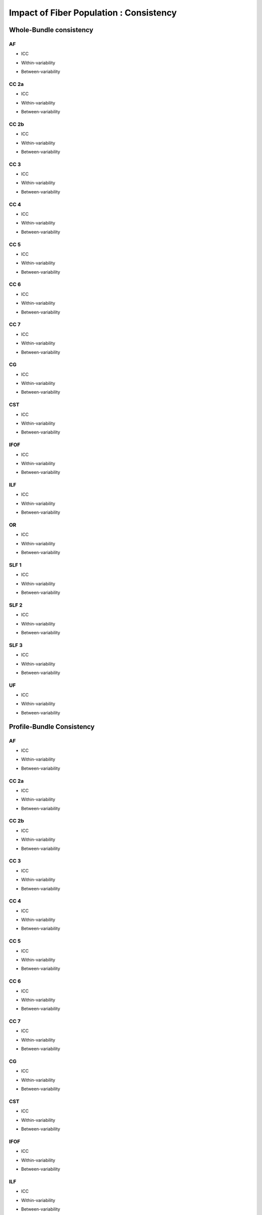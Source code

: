 Impact of Fiber Population : Consistency
==========================================



Whole-Bundle consistency
------------------------


AF
~~~

  
* ICC

.. raw:: html
 :file: fiber_population_figures/fp_consistency_whole/AF_icc.html
 
 
 
* Within-variability

.. raw:: html
 :file: fiber_population_figures/fp_consistency_whole/AF_cvw.html



* Between-variability

.. raw:: html
 :file: fiber_population_figures/fp_consistency_whole/AF_cvb.html
 
 
  
CC 2a
~~~~~

  
* ICC

.. raw:: html
 :file: fiber_population_figures/fp_consistency_whole/CC2a_icc.html
 
 
 
* Within-variability

.. raw:: html
 :file: fiber_population_figures/fp_consistency_whole/CC2a_cvw.html



* Between-variability

.. raw:: html
 :file: fiber_population_figures/fp_consistency_whole/CC2a_cvb.html
 
 
 
  
CC 2b
~~~~

  
* ICC

.. raw:: html
 :file: fiber_population_figures/fp_consistency_whole/CC2b_icc.html
 
 
 
* Within-variability

.. raw:: html
 :file: fiber_population_figures/fp_consistency_whole/CC2b_cvw.html



* Between-variability

.. raw:: html
 :file: fiber_population_figures/fp_consistency_whole/CC2b_cvb.html
 
 
 
  
CC 3
~~~~~

  
* ICC

.. raw:: html
 :file: fiber_population_figures/fp_consistency_whole/CC3_icc.html
 
 
 
* Within-variability

.. raw:: html
 :file: fiber_population_figures/fp_consistency_whole/CC3_cvw.html



* Between-variability

.. raw:: html
 :file: fiber_population_figures/fp_consistency_whole/CC3_cvb.html
 
 
 
CC 4
~~~~~

  
* ICC

.. raw:: html
 :file: fiber_population_figures/fp_consistency_whole/CC4_icc.html
 
 
 
* Within-variability

.. raw:: html
 :file: fiber_population_figures/fp_consistency_whole/CC4_cvw.html



* Between-variability

.. raw:: html
 :file: fiber_population_figures/fp_consistency_whole/CC4_cvb.html
 
 
 
CC 5
~~~~~

  
* ICC

.. raw:: html
 :file: fiber_population_figures/fp_consistency_whole/CC5_icc.html
 
 
 
* Within-variability

.. raw:: html
 :file: fiber_population_figures/fp_consistency_whole/CC5_cvw.html



* Between-variability

.. raw:: html
 :file: fiber_population_figures/fp_consistency_whole/CC5_cvb.html
 
 
 
CC 6
~~~~~


* ICC

.. raw:: html
 :file: fiber_population_figures/fp_consistency_whole/CC6_icc.html
 
 
 
* Within-variability

.. raw:: html
 :file: fiber_population_figures/fp_consistency_whole/CC6_cvw.html



* Between-variability

.. raw:: html
 :file: fiber_population_figures/fp_consistency_whole/CC6_cvb.html
 
 


CC 7
~~~~~


* ICC

.. raw:: html
 :file: fiber_population_figures/fp_consistency_whole/CC7_icc.html
 
 
 
* Within-variability

.. raw:: html
 :file: fiber_population_figures/fp_consistency_whole/CC7_cvw.html



* Between-variability

.. raw:: html
 :file: fiber_population_figures/fp_consistency_whole/CC7_cvb.html
 
  


CG
~~~


* ICC

.. raw:: html
 :file: fiber_population_figures/fp_consistency_whole/CG_icc.html
 
 
 
* Within-variability

.. raw:: html
 :file: fiber_population_figures/fp_consistency_whole/CG_cvw.html



* Between-variability

.. raw:: html
 :file: fiber_population_figures/fp_consistency_whole/CG_cvb.html
 
  
  
CST
~~~


* ICC

.. raw:: html
 :file: fiber_population_figures/fp_consistency_whole/CST_icc.html
 
 
 
* Within-variability

.. raw:: html
 :file: fiber_population_figures/fp_consistency_whole/CST_cvw.html



* Between-variability

.. raw:: html
 :file: fiber_population_figures/fp_consistency_whole/CST_cvb.html
 
   
 
 
IFOF
~~~~~


* ICC

.. raw:: html
 :file: fiber_population_figures/fp_consistency_whole/IFOF_icc.html
 
 
 
* Within-variability

.. raw:: html
 :file: fiber_population_figures/fp_consistency_whole/IFOF_cvw.html



* Between-variability

.. raw:: html
 :file: fiber_population_figures/fp_consistency_whole/IFOF_cvb.html
 
 



ILF
~~~


* ICC

.. raw:: html
 :file: fiber_population_figures/fp_consistency_whole/ILF_icc.html
 
 
 
* Within-variability

.. raw:: html
 :file: fiber_population_figures/fp_consistency_whole/ILF_cvw.html



* Between-variability

.. raw:: html
 :file: fiber_population_figures/fp_consistency_whole/ILF_cvb.html
 
 


OR
~~~


* ICC

.. raw:: html
 :file: fiber_population_figures/fp_consistency_whole/OR_icc.html
 
 
 
* Within-variability

.. raw:: html
 :file: fiber_population_figures/fp_consistency_whole/OR_cvw.html



* Between-variability

.. raw:: html
 :file: fiber_population_figures/fp_consistency_whole/OR_cvb.html
 
 
  


SLF 1
~~~~~


* ICC

.. raw:: html
 :file: fiber_population_figures/fp_consistency_whole/SLF1_icc.html
 
 
 
* Within-variability

.. raw:: html
 :file: fiber_population_figures/fp_consistency_whole/SLF1_cvw.html



* Between-variability

.. raw:: html
 :file: fiber_population_figures/fp_consistency_whole/SLF1_cvb.html
 
 


SLF 2
~~~~~


* ICC

.. raw:: html
 :file: fiber_population_figures/fp_consistency_whole/SLF2_icc.html
 
 
 
* Within-variability

.. raw:: html
 :file: fiber_population_figures/fp_consistency_whole/SLF2_cvw.html



* Between-variability

.. raw:: html
 :file: fiber_population_figures/fp_consistency_whole/SLF2_cvb.html
 
 
  


SLF 3
~~~~~


* ICC

.. raw:: html
 :file: fiber_population_figures/fp_consistency_whole/SLF3_icc.html
 
 
 
* Within-variability

.. raw:: html
 :file: fiber_population_figures/fp_consistency_whole/SLF3_cvw.html



* Between-variability

.. raw:: html
 :file: fiber_population_figures/fp_consistency_whole/SLF3_cvb.html
 
 


UF
~~~


* ICC

.. raw:: html
 :file: fiber_population_figures/fp_consistency_whole/UF_icc.html
 
 
 
* Within-variability

.. raw:: html
 :file: fiber_population_figures/fp_consistency_whole/UF_cvw.html



* Between-variability

.. raw:: html
 :file: fiber_population_figures/fp_consistency_whole/UF_cvb.html
 
 





Profile-Bundle Consistency
------------------------




AF
~~~

  
* ICC

.. raw:: html
 :file: fiber_population_figures/fp_consistency_profile/AF_icc.html
 
 
 
* Within-variability

.. raw:: html
 :file: fiber_population_figures/fp_consistency_profile/AF_cvw.html



* Between-variability

.. raw:: html
 :file: fiber_population_figures/fp_consistency_profile/AF_cvb.html
 
 
  
CC 2a
~~~~~

  
* ICC

.. raw:: html
 :file: fiber_population_figures/fp_consistency_profile/CC2a_icc.html
 
 
 
* Within-variability

.. raw:: html
 :file: fiber_population_figures/fp_consistency_profile/CC2a_cvw.html



* Between-variability

.. raw:: html
 :file: fiber_population_figures/fp_consistency_profile/CC2a_cvb.html
 
 
 
  
CC 2b
~~~~

  
* ICC

.. raw:: html
 :file: fiber_population_figures/fp_consistency_profile/CC2b_icc.html
 
 
 
* Within-variability

.. raw:: html
 :file: fiber_population_figures/fp_consistency_profile/CC2b_cvw.html



* Between-variability

.. raw:: html
 :file: fiber_population_figures/fp_consistency_profile/CC2b_cvb.html
 
 
 
  
CC 3
~~~~~

  
* ICC

.. raw:: html
 :file: fiber_population_figures/fp_consistency_profile/CC3_icc.html
 
 
 
* Within-variability

.. raw:: html
 :file: fiber_population_figures/fp_consistency_profile/CC3_cvw.html



* Between-variability

.. raw:: html
 :file: fiber_population_figures/fp_consistency_profile/CC3_cvb.html
 
 
 
CC 4
~~~~~

  
* ICC

.. raw:: html
 :file: fiber_population_figures/fp_consistency_profile/CC4_icc.html
 
 
 
* Within-variability

.. raw:: html
 :file: fiber_population_figures/fp_consistency_profile/CC4_cvw.html



* Between-variability

.. raw:: html
 :file: fiber_population_figures/fp_consistency_profile/CC4_cvb.html
 
 
 
CC 5
~~~~~

  
* ICC

.. raw:: html
 :file: fiber_population_figures/fp_consistency_profile/CC5_icc.html
 
 
 
* Within-variability

.. raw:: html
 :file: fiber_population_figures/fp_consistency_profile/CC5_cvw.html



* Between-variability

.. raw:: html
 :file: fiber_population_figures/fp_consistency_profile/CC5_cvb.html
 
 
 
CC 6
~~~~~


* ICC

.. raw:: html
 :file: fiber_population_figures/fp_consistency_profile/CC6_icc.html
 
 
 
* Within-variability

.. raw:: html
 :file: fiber_population_figures/fp_consistency_profile/CC6_cvw.html



* Between-variability

.. raw:: html
 :file: fiber_population_figures/fp_consistency_profile/CC6_cvb.html
 
 


CC 7
~~~~~


* ICC

.. raw:: html
 :file: fiber_population_figures/fp_consistency_profile/CC7_icc.html
 
 
 
* Within-variability

.. raw:: html
 :file: fiber_population_figures/fp_consistency_profile/CC7_cvw.html



* Between-variability

.. raw:: html
 :file: fiber_population_figures/fp_consistency_profile/CC7_cvb.html
 
  


CG
~~~


* ICC

.. raw:: html
 :file: fiber_population_figures/fp_consistency_profile/CG_icc.html
 
 
 
* Within-variability

.. raw:: html
 :file: fiber_population_figures/fp_consistency_profile/CG_cvw.html



* Between-variability

.. raw:: html
 :file: fiber_population_figures/fp_consistency_profile/CG_cvb.html
 
  
  
CST
~~~


* ICC

.. raw:: html
 :file: fiber_population_figures/fp_consistency_profile/CST_icc.html
 
 
 
* Within-variability

.. raw:: html
 :file: fiber_population_figures/fp_consistency_profile/CST_cvw.html



* Between-variability

.. raw:: html
 :file: fiber_population_figures/fp_consistency_profile/CST_cvb.html
 
   
 
 
IFOF
~~~~~


* ICC

.. raw:: html
 :file: fiber_population_figures/fp_consistency_profile/IFOF_icc.html
 
 
 
* Within-variability

.. raw:: html
 :file: fiber_population_figures/fp_consistency_profile/IFOF_cvw.html



* Between-variability

.. raw:: html
 :file: fiber_population_figures/fp_consistency_profile/IFOF_cvb.html
 
 



ILF
~~~


* ICC

.. raw:: html
 :file: fiber_population_figures/fp_consistency_profile/ILF_icc.html
 
 
 
* Within-variability

.. raw:: html
 :file: fiber_population_figures/fp_consistency_profile/ILF_cvw.html



* Between-variability

.. raw:: html
 :file: fiber_population_figures/fp_consistency_profile/ILF_cvb.html
 
 


OR
~~~


* ICC

.. raw:: html
 :file: fiber_population_figures/fp_consistency_profile/OR_icc.html
 
 
 
* Within-variability

.. raw:: html
 :file: fiber_population_figures/fp_consistency_profile/OR_cvw.html



* Between-variability

.. raw:: html
 :file: fiber_population_figures/fp_consistency_profile/OR_cvb.html
 
 
  


SLF 1
~~~~~


* ICC

.. raw:: html
 :file: fiber_population_figures/fp_consistency_profile/SLF1_icc.html
 
 
 
* Within-variability

.. raw:: html
 :file: fiber_population_figures/fp_consistency_profile/SLF1_cvw.html



* Between-variability

.. raw:: html
 :file: fiber_population_figures/fp_consistency_profile/SLF1_cvb.html
 
 


SLF 2
~~~~~


* ICC

.. raw:: html
 :file: fiber_population_figures/fp_consistency_profile/SLF2_icc.html
 
 
 
* Within-variability

.. raw:: html
 :file: fiber_population_figures/fp_consistency_profile/SLF2_cvw.html



* Between-variability

.. raw:: html
 :file: fiber_population_figures/fp_consistency_profile/SLF2_cvb.html
 
 
  


SLF 3
~~~~~


* ICC

.. raw:: html
 :file: fiber_population_figures/fp_consistency_profile/SLF3_icc.html
 
 
 
* Within-variability

.. raw:: html
 :file: fiber_population_figures/fp_consistency_profile/SLF3_cvw.html



* Between-variability

.. raw:: html
 :file: fiber_population_figures/fp_consistency_profile/SLF3_cvb.html
 
 


UF
~~~


* ICC

.. raw:: html
 :file: fiber_population_figures/fp_consistency_profile/UF_icc.html
 
 
 
* Within-variability

.. raw:: html
 :file: fiber_population_figures/fp_consistency_profile/UF_cvw.html



* Between-variability

.. raw:: html
 :file: fiber_population_figures/fp_consistency_profile/UF_cvb.html
 
 


